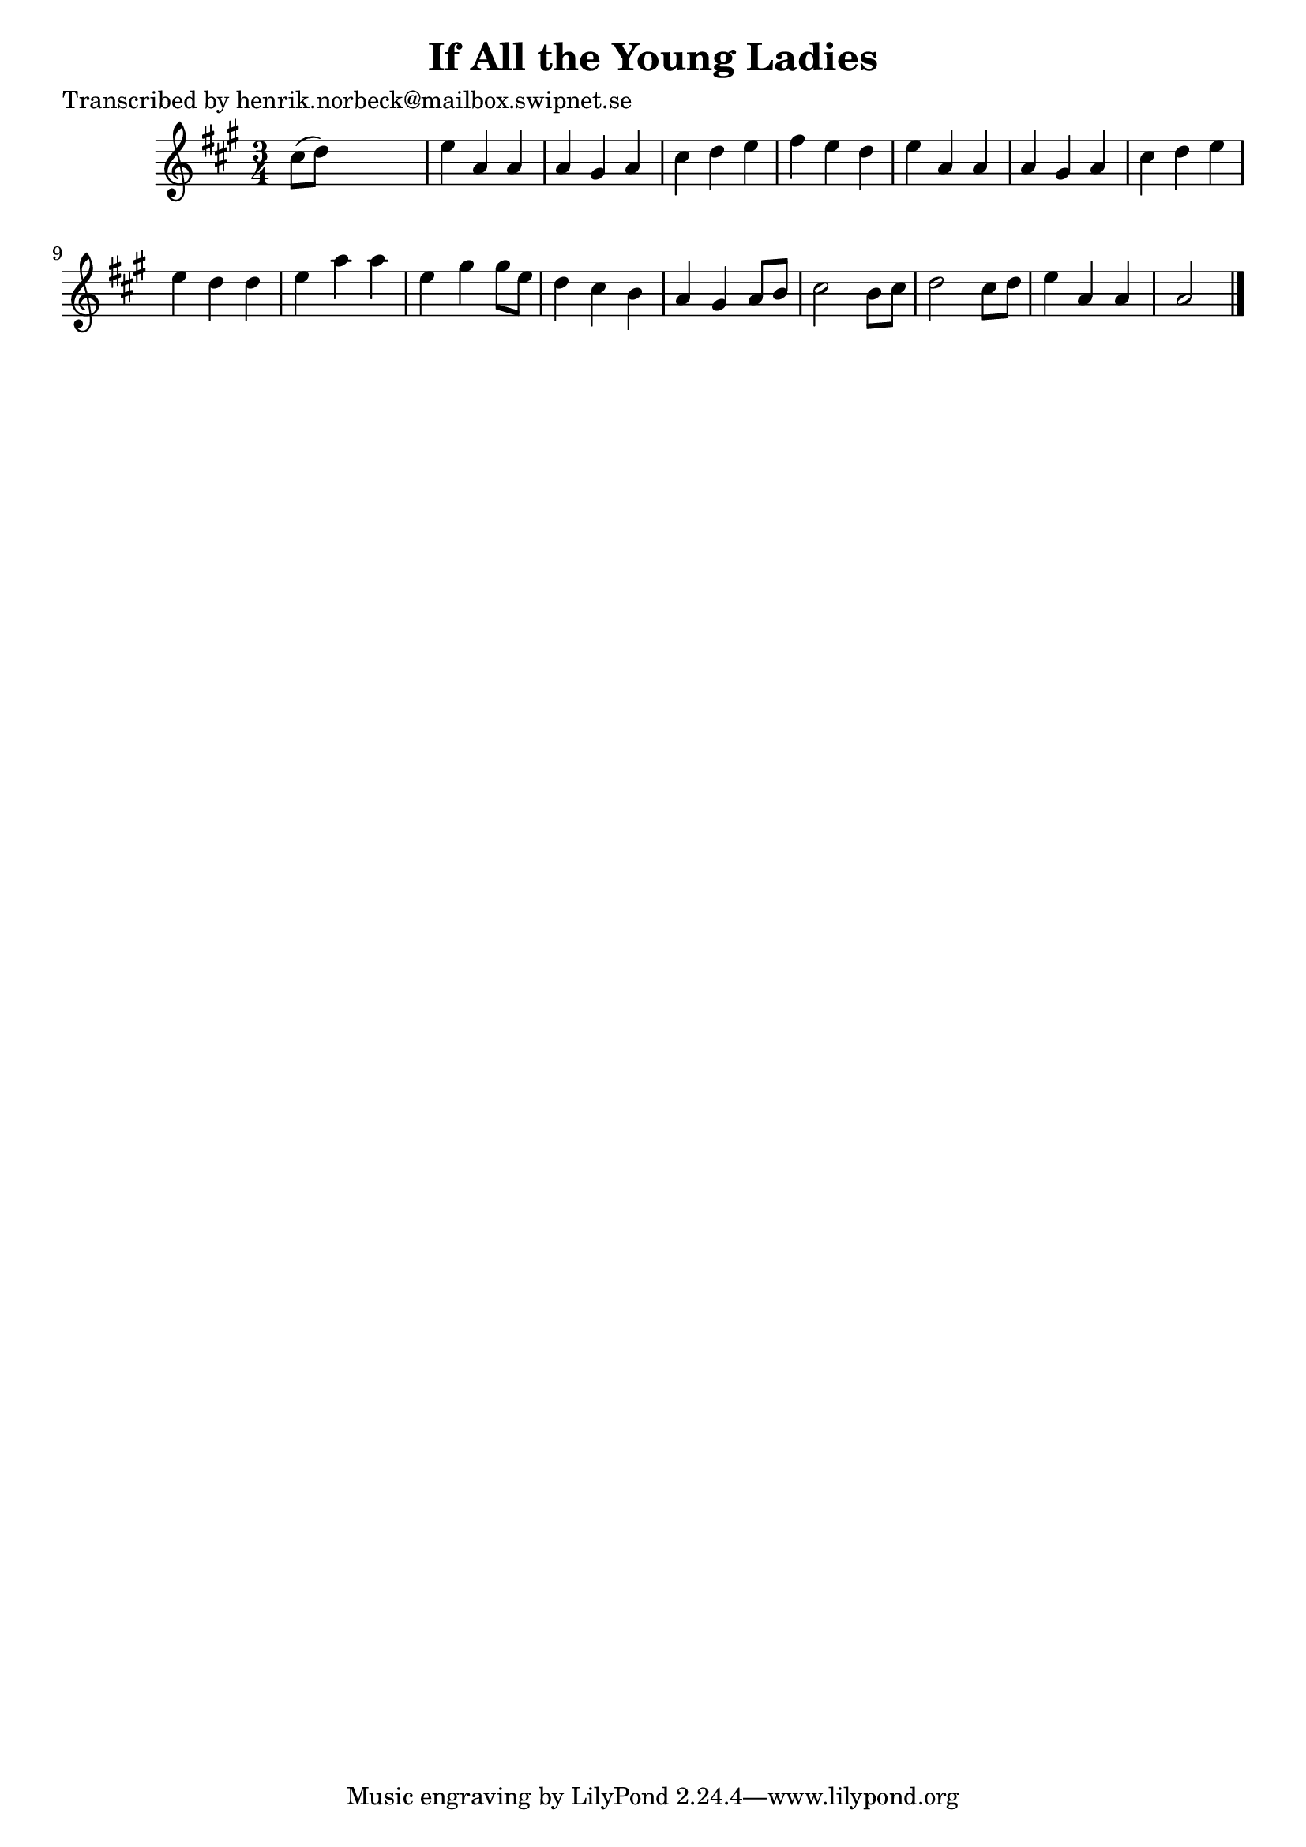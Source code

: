 
\version "2.16.2"
% automatically converted by musicxml2ly from xml/0101_hn.xml

%% additional definitions required by the score:
\language "english"


\header {
    poet = "Transcribed by henrik.norbeck@mailbox.swipnet.se"
    encoder = "abc2xml version 63"
    encodingdate = "2015-01-25"
    title = "If All the Young Ladies"
    }

\layout {
    \context { \Score
        autoBeaming = ##f
        }
    }
PartPOneVoiceOne =  \relative cs'' {
    \key a \major \time 3/4 cs8 ( [ d8 ) ] s2 | % 2
    e4 a,4 a4 | % 3
    a4 gs4 a4 | % 4
    cs4 d4 e4 | % 5
    fs4 e4 d4 | % 6
    e4 a,4 a4 | % 7
    a4 gs4 a4 | % 8
    cs4 d4 e4 | % 9
    e4 d4 d4 | \barNumberCheck #10
    e4 a4 a4 | % 11
    e4 gs4 gs8 [ e8 ] | % 12
    d4 cs4 b4 | % 13
    a4 gs4 a8 [ b8 ] | % 14
    cs2 b8 [ cs8 ] | % 15
    d2 cs8 [ d8 ] | % 16
    e4 a,4 a4 | % 17
    a2 \bar "|."
    }


% The score definition
\score {
    <<
        \new Staff <<
            \context Staff << 
                \context Voice = "PartPOneVoiceOne" { \PartPOneVoiceOne }
                >>
            >>
        
        >>
    \layout {}
    % To create MIDI output, uncomment the following line:
    %  \midi {}
    }

